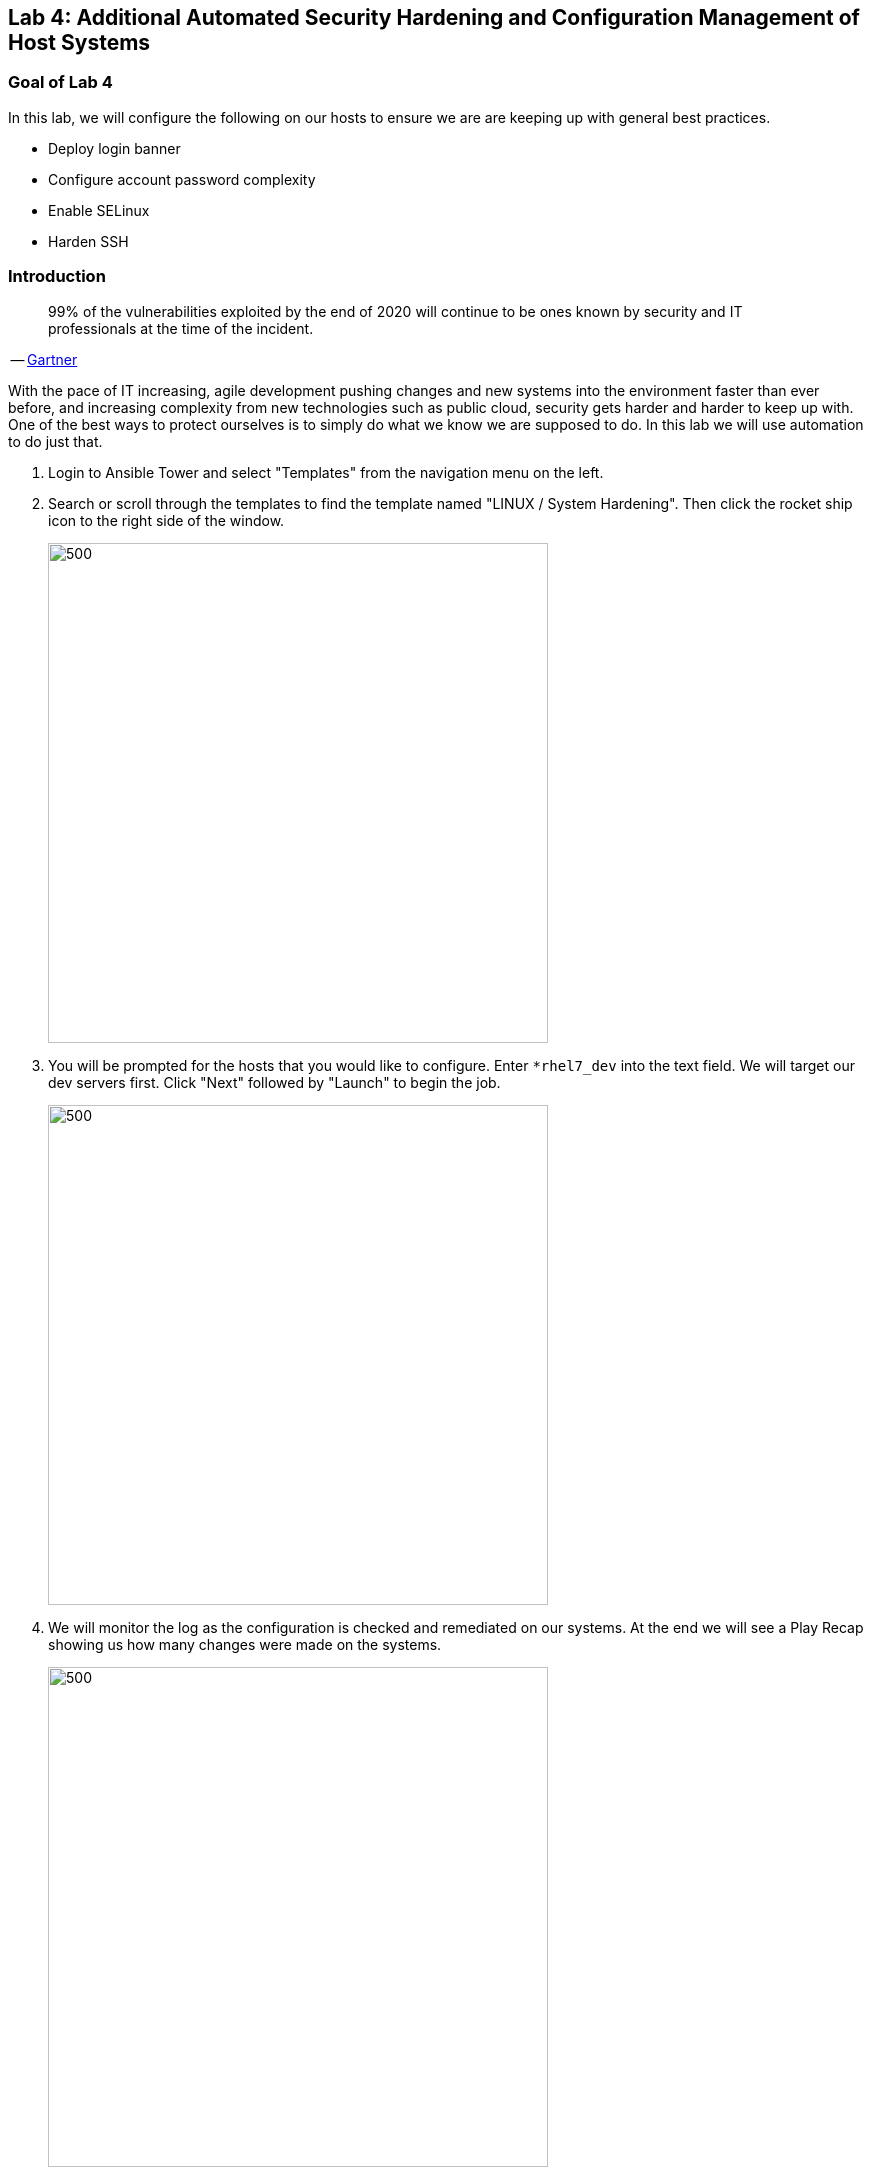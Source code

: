 == Lab 4: Additional Automated Security Hardening and Configuration Management of Host Systems

=== Goal of Lab 4
In this lab, we will configure the following on our hosts to ensure we are are keeping up with general best practices.

* Deploy login banner
* Configure account password complexity
* Enable SELinux
* Harden SSH

=== Introduction
____
99% of the vulnerabilities exploited by the end of 2020 will continue to be ones known by security and IT professionals at the time of the incident.
____
-- https://www.gartner.com/smarterwithgartner/focus-on-the-biggest-security-threats-not-the-most-publicized/[Gartner]

With the pace of IT increasing, agile development pushing changes and new systems into the environment faster than ever before, and increasing complexity from new technologies such as public cloud, security gets harder and harder to keep up with. One of the best ways to protect ourselves is to simply do what we know we are supposed to do. In this lab we will use automation to do just that.


. Login to Ansible Tower and select "Templates" from the navigation menu on the left.

. Search or scroll through the templates to find the template named "LINUX / System Hardening". Then click the rocket ship icon to the right side of the window.
+
image:images/lab2-select_template.png[500,500]

. You will be prompted for the hosts that you would like to configure. Enter `*rhel7_dev` into the text field. We will target our dev servers first. Click "Next" followed by "Launch" to begin the job.
+
image:images/lab2-select_hosts.png[500,500]

. We will monitor the log as the configuration is checked and remediated on our systems. At the end we will see a Play Recap showing us how many changes were made on the systems.
+
image:images/lab2-job_log.png[500,500]

. Re-run the job using the rocketship in the top corner of the details frame to observe how many changes are made after a system is already hardened. Ansible works to achieve an endstate defined in the playbook so if this playbook is run routinely, it will only make the changes needed to comply with your hardening standard.


<<top>>

link:README.adoc#table-of-contents[ Table of Contents ] | link:lab5.adoc[Lab 5]
